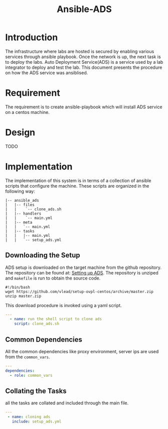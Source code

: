 #+TITLE:  Ansible-ADS
#+PROPERTY: session *scratch*
#+PROPERTY: results output
#+PROPERTY: exports code
#+options: ^:nil

* Introduction 
The infrastructure where labs are hosted is secured by enabling
various services through ansible playbook. Once the network is up, the
next task is to deploy the labs. Auto Deployment Service(ADS) is a
service used by a lab integrator to deploy and test the lab. This
document presents the procedure on how the ADS service was ansiblised.

* Requirement
The requirement is to create ansible-playbook which will install ADS
service on a centos machine. 

* Design
TODO

* Implementation
The implementation of this system is in terms of a collection of
ansible scripts that configure the machine.  These scripts are
organized in the following way:
#+BEGIN_EXAMPLE
    |-- ansible_ads
    |   |-- files
    |   |    `-- clone_ads.sh
    |   |-- handlers
    |   |    `-- main.yml
    |   |-- meta
    |   |   `-- main.yml
    |   |-- tasks
    |   |   |-- main.yml
    |   |   `-- setup_ads.yml
#+END_EXAMPLE

** Downloading the Setup
ADS setup is downloaded on the target machine from the github
repository. The repository can be found at: [[https://github.com/vlead/setup-ovpl-centos][Setting up ADS]].  The
repository is unziped and =makefile= is run to obtain the source code. 
#+BEGIN_SRC shell :tangle roles/ansible_ads/files/clone_ads.sh
#!/bin/bash
wget https://github.com/vlead/setup-ovpl-centos/archive/master.zip
unzip master.zip
#+END_SRC 

This download procedure is invoked using a yaml script.
#+BEGIN_SRC yaml :tangle roles/ansible_ads/tasks/setup_ads.yml
---
  - name: run the shell script to clone ads
    script: clone_ads.sh
#+END_SRC 
       
** Common Dependencies
All the common dependencies like proxy environment, server ips are
used from the =common_vars=.
#+BEGIN_SRC yaml :tangle roles/ansible_ads/meta/main.yml
---
dependencies:
  - role: common_vars
#+END_SRC

** Collating the Tasks
all the tasks are collated and included through the main file.
#+BEGIN_SRC yaml :tangle roles/ansible_ads/tasks/main.yml
---
 - name: cloning ads
   include: setup_ads.yml
#+END_SRC

